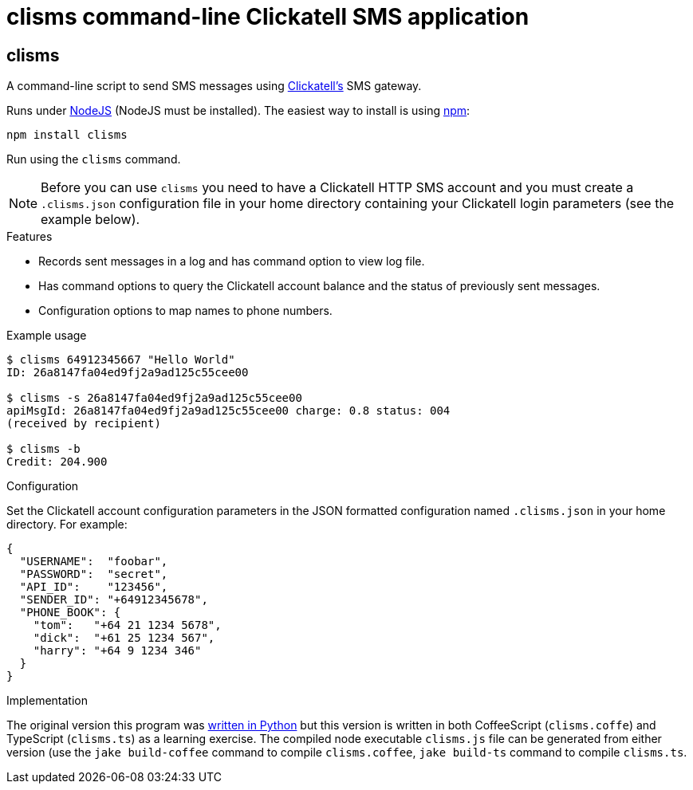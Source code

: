 = clisms command-line Clickatell SMS application

// Because github is running and old version of asciidoc.
:listingblock.: <pre><code>|</code></pre>

== clisms
A command-line script to send SMS messages using
http://clickatell.com[Clickatell's] SMS gateway.

Runs under http://nodejs.org/[NodeJS] (NodeJS must be installed). The
easiest way to install is using http://npmjs.org/[npm]:

  npm install clisms

Run using the `clisms` command.

NOTE: Before you can use `clisms` you need to have a Clickatell HTTP
SMS account and you must create a `.clisms.json` configuration file in
your home directory containing your Clickatell login parameters (see
the example below).

.Features
- Records sent messages in a log and has command option to view log
  file.
- Has command options to query the Clickatell account balance and the
  status of previously sent messages.
- Configuration options to map names to phone numbers.

.Example usage
---------------------------------------------------------------------
$ clisms 64912345667 "Hello World"
ID: 26a8147fa04ed9fj2a9ad125c55cee00

$ clisms -s 26a8147fa04ed9fj2a9ad125c55cee00
apiMsgId: 26a8147fa04ed9fj2a9ad125c55cee00 charge: 0.8 status: 004
(received by recipient)

$ clisms -b
Credit: 204.900
---------------------------------------------------------------------

.Configuration
Set the Clickatell account configuration parameters in the
JSON formatted configuration named `.clisms.json` in your
home directory. For example:

---------------------------------------------------------------------
{
  "USERNAME":  "foobar",
  "PASSWORD":  "secret",
  "API_ID":    "123456",
  "SENDER_ID": "+64912345678",
  "PHONE_BOOK": {
    "tom":   "+64 21 1234 5678",
    "dick":  "+61 25 1234 567",
    "harry": "+64 9 1234 346"
  }
}
---------------------------------------------------------------------

.Implementation
The original version this program was
https://srackham.wordpress.com/2010/03/23/command-line-sms-script/[written
in Python] but this version is written in both CoffeeScript
(`clisms.coffe`) and TypeScript (`clisms.ts`) as a learning exercise.
The compiled node executable `clisms.js` file can be generated from
either version (use the `jake build-coffee` command to compile
`clisms.coffee`, `jake build-ts` command to compile `clisms.ts`.
